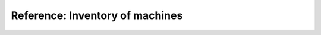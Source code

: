 .. _server_architecture_inventory:

Reference: Inventory of machines
================================

.. todo::
   This page is a work in progress. If you're connected to the Software Heritage
   VPN, please have a look at our `netbox instance`_.

.. _netbox instance: https://inventory.internal.softwareheritage.org/
